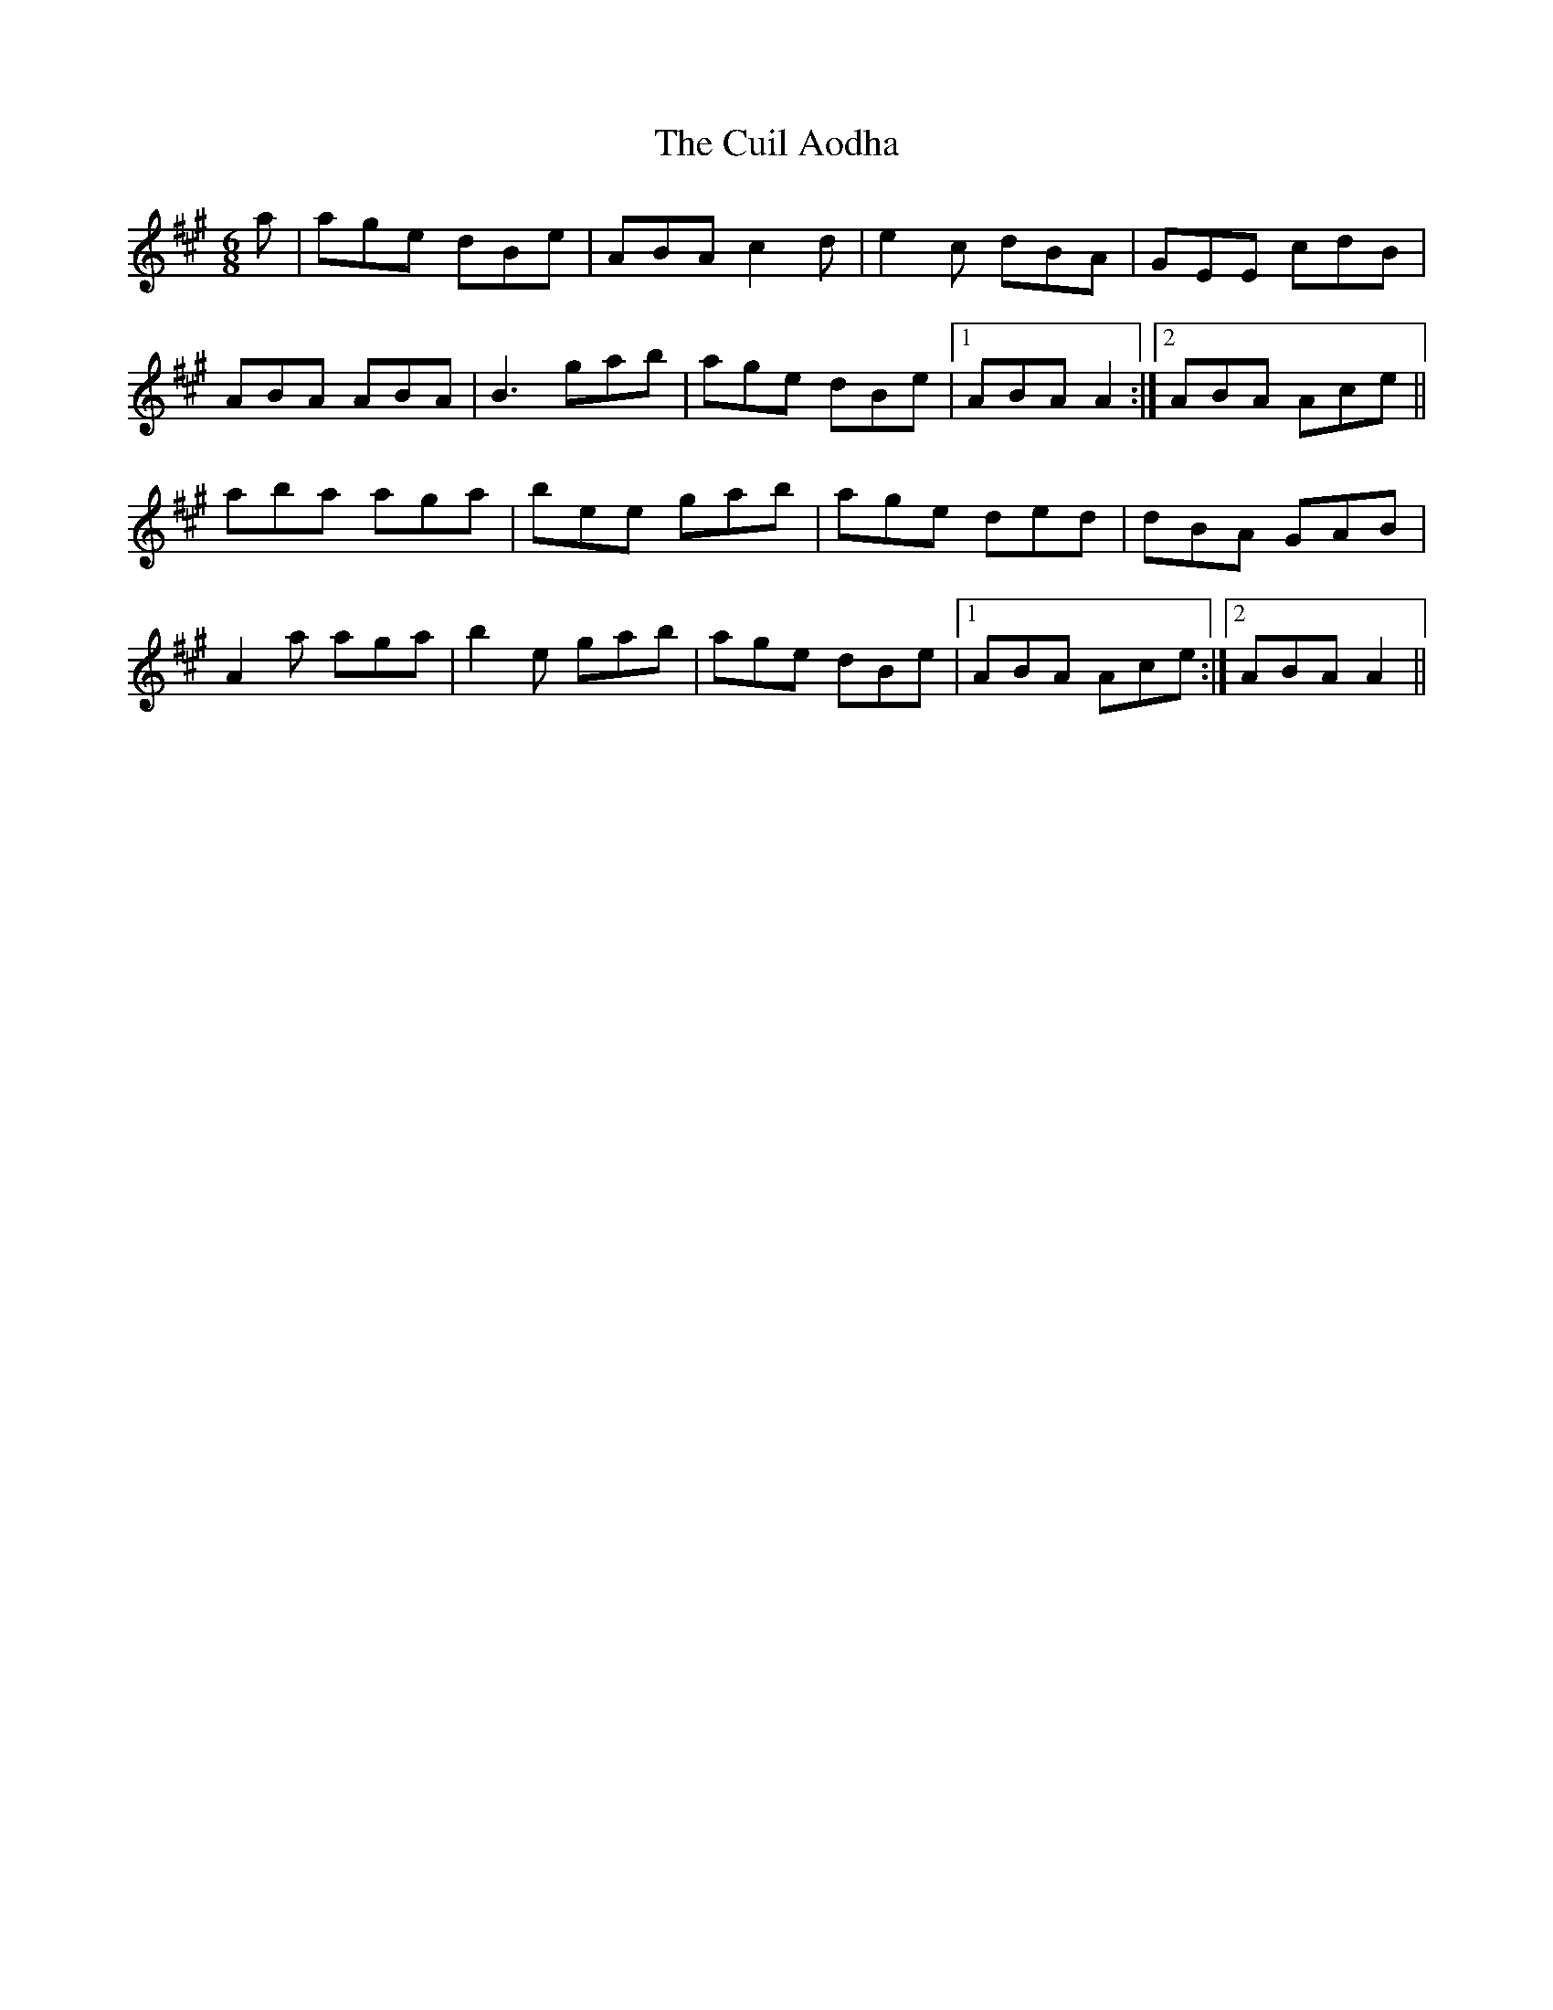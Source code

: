 X: 8822
T: Cuil Aodha, The
R: jig
M: 6/8
K: Amajor
a|age dBe|ABA c2d|e2c dBA|GEE cdB|
ABA ABA|B3 gab|age dBe|1 ABA A2:|2 ABA Ace||
aba aga|bee gab|age ded|dBA GAB|
A2a aga|b2e gab|age dBe|1 ABA Ace:|2 ABA A2||


